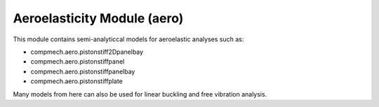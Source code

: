 .. _theory_aero:

Aeroelasticity Module (aero)
============================

This module contains semi-analyticcal models for aeroelastic analyses such as:

- compmech.aero.pistonstiff2Dpanelbay

- compmech.aero.pistonstiffpanel

- compmech.aero.pistonstiffpanelbay

- compmech.aero.pistonstiffplate

Many models from here can also be used for linear buckling and free vibration
analysis.

